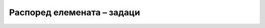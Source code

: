Распоред елемената – задаци
===========================

.. questionnote::

    **Задатак 2.4.1**

    Копирајте *HTML* кôд који је дат испод слике у фајл на свом рачунару. Дефинишите потребне класе за *HTML* елементе и напишите дефиниције стила, тако да се добије распоред што приближнији овом на слици.

    .. image:: ../../_images/css/raspored_test5_pitanje.png
        :width: 360px
        :align: center

    .. code-block:: html

        <!DOCTYPE html>
        <html>
          <head>
            <style>
            </style>
            <title>Veb</title>
          </head>
          <body>
                <div>
                    <heading>ЛОГО</heading>
                  <nav>
                    <p>Линк 1</p>
                    <p>Линк 2</p>
                    <p>Линк 3</p>
                    <p>Линк 4</p>
                  </nav>
                </div>
                <div>
                    <nav>
                      <a>Мени 1</a>
                      <a>Мени 2</a>
                      <a>Мени 3</a>
                      <a>Мени 4</a>
                    </nav>
                    <div>ГЛАВНИ НАСЛОВ ТЕКСТ ТЕКСТ ТЕКСТ ТЕКСТ</div>
                    <div>
                        <article>Леви чланак 1 текст текст текст текст текст текст </article>
                        <article>Леви чланак 2 текст текст текст текст текст текст </article>
                        <article>Леви чланак 3 текст текст текст текст текст текст </article>
                    </div>
                    <div>
                        <article>Десни чланак 1 текст текст текст </article>
                        <article>Десни чланак 2 текст текст текст </article>
                        <article>Десни чланак 3 текст текст текст </article>
                        <article>Десни чланак 4 текст текст текст </article>
                        <article>Десни чланак 5 текст текст текст </article>
                    </div>
                </div>
          </body>
        </html>

